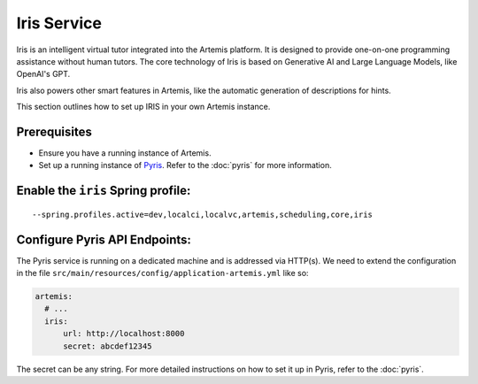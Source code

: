 Iris Service
------------

Iris is an intelligent virtual tutor integrated into the Artemis platform.
It is designed to provide one-on-one programming assistance without human tutors.
The core technology of Iris is based on Generative AI and Large Language Models, like OpenAI's GPT.

Iris also powers other smart features in Artemis, like the automatic generation of descriptions for hints.

This section outlines how to set up IRIS in your own Artemis instance.

Prerequisites
^^^^^^^^^^^^^

- Ensure you have a running instance of Artemis.
- Set up a running instance of Pyris_. Refer to the :doc:`pyris` for more information.

Enable the ``iris`` Spring profile:
^^^^^^^^^^^^^^^^^^^^^^^^^^^^^^^^^^^

::

   --spring.profiles.active=dev,localci,localvc,artemis,scheduling,core,iris

Configure Pyris API Endpoints:
^^^^^^^^^^^^^^^^^^^^^^^^^^^^^^

The Pyris service is running on a dedicated machine and is addressed via
HTTP(s). We need to extend the configuration in the file
``src/main/resources/config/application-artemis.yml`` like so:

.. code:: yaml

   artemis:
     # ...
     iris:
         url: http://localhost:8000
         secret: abcdef12345

The secret can be any string. For more detailed instructions on how to set it up in Pyris, refer to the :doc:`pyris`.

.. _Pyris: https://github.com/ls1intum/Pyris
.. _pyris-documentation: :doc:`pyris`
